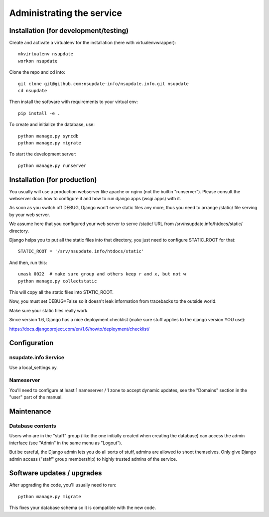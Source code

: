 ==========================
Administrating the service
==========================

Installation (for development/testing)
======================================

Create and activate a virtualenv for the installation (here with virtualenvwrapper)::

    mkvirtualenv nsupdate
    workon nsupdate


Clone the repo and cd into::

    git clone git@github.com:nsupdate-info/nsupdate.info.git nsupdate
    cd nsupdate


Then install the software with requirements to your virtual env::

    pip install -e .


To create and initialize the database, use::

    python manage.py syncdb
    python manage.py migrate


To start the development server::

    python manage.py runserver


Installation (for production)
=============================

You usually will use a production webserver like apache or nginx (not the
builtin "runserver"). Please consult the webserver docs how to configure it
and how to run django apps (wsgi apps) with it.

As soon as you switch off DEBUG, Django won't serve static files any more,
thus you need to arrange /static/ file serving by your web server.

We assume here that you configured your web server to serve /static/ URL from
/srv/nsupdate.info/htdocs/static/ directory.

Django helps you to put all the static files into that directory, you just need
to configure STATIC_ROOT for that::

    STATIC_ROOT = '/srv/nsupdate.info/htdocs/static'

And then, run this::

    umask 0022  # make sure group and others keep r and x, but not w
    python manage.py collectstatic

This will copy all the static files into STATIC_ROOT.

Now, you must set DEBUG=False so it doesn't leak information from tracebacks
to the outside world.

Make sure your static files really work.

Since version 1.6, Django has a nice deployment checklist (make sure stuff
applies to the django version YOU use):

https://docs.djangoproject.com/en/1.6/howto/deployment/checklist/


Configuration
=============

nsupdate.info Service
---------------------

Use a local_settings.py.


Nameserver
----------

You'll need to configure at least 1 nameserver / 1 zone to accept dynamic updates, see the "Domains" section
in the "user" part of the manual.


Maintenance
===========

Database contents
-----------------
Users who are in the "staff" group (like the one initially created when creating the database) can access the
admin interface (see "Admin" in the same menu as "Logout").

But be careful, the Django admin lets you do all sorts of stuff, admins are allowed to shoot themselves.
Only give Django admin access ("staff" group membership) to highly trusted admins of the service.


Software updates / upgrades
===========================

After upgrading the code, you'll usually need to run::

    python manage.py migrate

This fixes your database schema so it is compatible with the new code.
